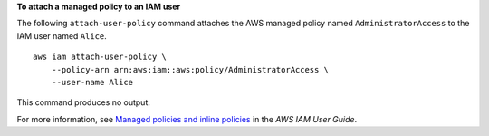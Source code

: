 **To attach a managed policy to an IAM user**

The following ``attach-user-policy`` command attaches the AWS managed policy named ``AdministratorAccess`` to the IAM user named ``Alice``. ::

    aws iam attach-user-policy \
        --policy-arn arn:aws:iam::aws:policy/AdministratorAccess \
        --user-name Alice

This command produces no output.

For more information, see `Managed policies and inline policies <https://docs.aws.amazon.com/IAM/latest/UserGuide/access_policies_managed-vs-inline.html>`__ in the *AWS IAM User Guide*.
